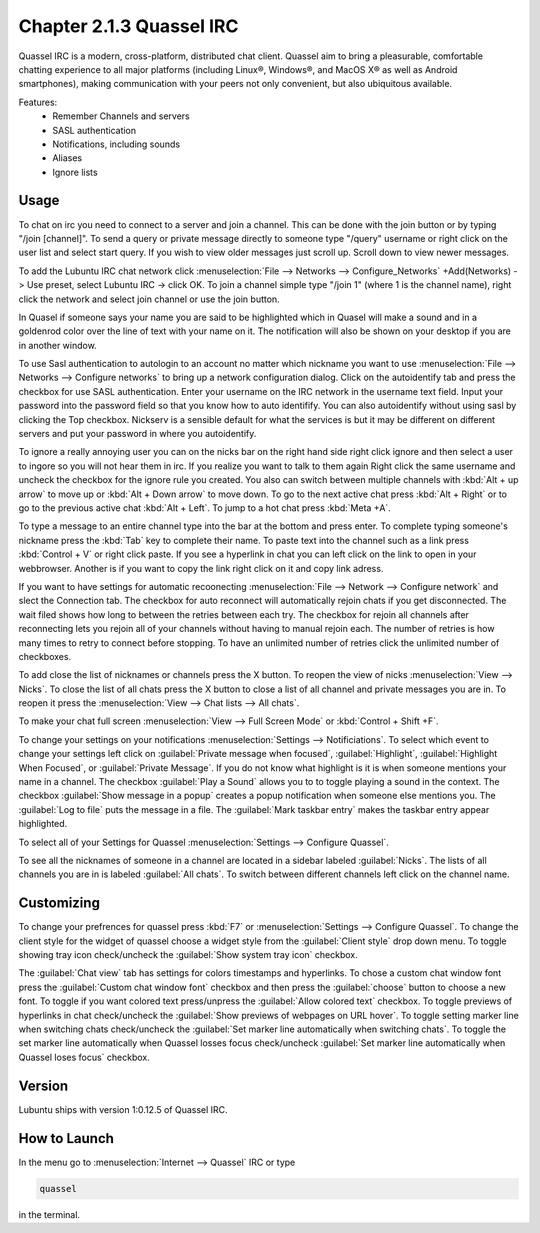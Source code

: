 Chapter 2.1.3 Quassel IRC
=========================

Quassel IRC is a modern, cross-platform, distributed chat client. Quassel aim to bring a pleasurable, comfortable chatting experience to all major platforms (including Linux®, Windows®, and MacOS X® as well as Android smartphones), making communication with your peers not only convenient, but also ubiquitous available. 

Features:
 - Remember Channels and servers
 - SASL authentication
 - Notifications, including sounds
 - Aliases
 - Ignore lists

Usage
------
To chat on irc you need to connect to a server and join a channel. This can be done with the join button or by typing "/join [channel]". To send a query or private message directly to someone type "/query" username or right click on the user list and select start query. If you wish to view older messages just scroll up. Scroll down to view newer messages.

.. image:: quasselwizard.png

To add the Lubuntu IRC chat network click :menuselection:`File --> Networks --> Configure_Networks`  +Add(Networks) -> Use preset, select Lubuntu IRC -> click OK.
To join a channel simple type "/join 1" (where 1 is the channel name), right click the network and select join channel or use the join button.

In Quasel if someone says your name you are said to be highlighted which in Quasel will make a sound and in a goldenrod color over the line of text with your name on it. The notification will also be shown on your desktop if you are in another window. 

To use Sasl authentication to autologin to an account no matter which nickname you want to use :menuselection:`File --> Networks --> Configure networks` to bring up a network configuration dialog. Click on the autoidentify tab and press the checkbox for use SASL authentication. Enter your username on the IRC network in the username text field. Input your password into the password field so that you know how to auto identifify. You can also autoidentify without  using sasl by clicking the Top checkbox. Nickserv is a sensible default for what the services is but it may be different on different servers and put your password in where you autoidentify.  

.. image:: quassel_irc.png

To ignore a really annoying user you can on the nicks bar on the right hand side right click ignore and then select a user to ingore so you will not hear them in irc. If you realize you want to talk to them again Right click the same username and uncheck the checkbox for the ignore rule you created. You also can switch between multiple channels with :kbd:`Alt + up arrow` to move up or :kbd:`Alt + Down arrow` to move down. To go to the next active chat press :kbd:`Alt + Right` or to go to the previous active chat :kbd:`Alt + Left`. To jump to a hot chat press :kbd:`Meta +A`. 

To type a message to an entire channel type into the bar at the bottom and press enter. To complete typing someone's nickname press the :kbd:`Tab` key to complete their name. To paste text into the channel such as a link press :kbd:`Control + V` or right click paste. If you see a hyperlink in chat you can left click on the link to open in your webbrowser. Another is if you want to copy the link right click on it and copy link adress.   


If you want to have settings for automatic recoonecting :menuselection:`File --> Network --> Configure network` and slect the Connection tab. The checkbox for auto reconnect will automatically rejoin chats if you get disconnected. The wait filed shows how long to between the retries between each try. The checkbox for rejoin all channels after reconnecting lets you rejoin all of your channels without having to manual rejoin each. The number of retries is how many times to retry to connect before stopping. To have an unlimited number of retries click the unlimited number of checkboxes.    

To add close the list of nicknames or channels press the X button. To reopen the view of nicks :menuselection:`View --> Nicks`. To close the list of all chats press the X button to close a list of all channel and private messages you are in. To reopen it press the :menuselection:`View --> Chat lists --> All chats`. 

To make your chat full screen :menuselection:`View --> Full Screen Mode` or :kbd:`Control + Shift +F`. 

To change your settings on your notifications :menuselection:`Settings --> Notificiations`. To select which event to change your settings left click on :guilabel:`Private message when focused`, :guilabel:`Highlight`, :guilabel:`Highlight When Focused`, or :guilabel:`Private Message`. If you do not know what highlight is it is when someone mentions your name in a channel. The checkbox :guilabel:`Play a Sound` allows you to to toggle playing a sound in the context. The checkbox :guilabel:`Show message in a popup` creates a popup notification when someone else mentions you. The :guilabel:`Log to file` puts the message in a file. The :guilabel:`Mark taskbar entry` makes the taskbar entry appear highlighted.  

.. image:: notificationsettings.png  

To select all of your Settings for Quassel :menuselection:`Settings --> Configure Quassel`. 
 
To see all the nicknames of someone in a channel are located in a sidebar labeled :guilabel:`Nicks`. The lists of all channels you are in is labeled :guilabel:`All chats`. To switch between different channels left click on the channel name.

Customizing
-----------
To change your prefrences for quassel press :kbd:`F7` or :menuselection:`Settings --> Configure Quassel`. To change the client style for the widget of quassel choose a widget style from the :guilabel:`Client style` drop down menu. To toggle showing tray icon check/uncheck the :guilabel:`Show system tray icon` checkbox. 

The :guilabel:`Chat view` tab has settings for colors timestamps and hyperlinks. To chose a custom chat window font press the :guilabel:`Custom chat window font` checkbox and then press the :guilabel:`choose` button to choose a new font. To toggle if you want colored text press/unpress the :guilabel:`Allow colored text` checkbox. To toggle previews of hyperlinks in chat check/uncheck the :guilabel:`Show previews of webpages on URL hover`. To toggle setting marker line when switching chats check/uncheck the :guilabel:`Set marker line automatically when switching chats`. To toggle the set marker line automatically when Quassel losses focus check/uncheck :guilabel:`Set marker line automatically when Quassel loses focus` checkbox. 

Version
-------
Lubuntu ships with version 1:0.12.5 of Quassel IRC.


How to Launch
-------------
In the menu go to :menuselection:`Internet --> Quassel` IRC or type 

.. code:: 

 quassel 
 
in the terminal.
